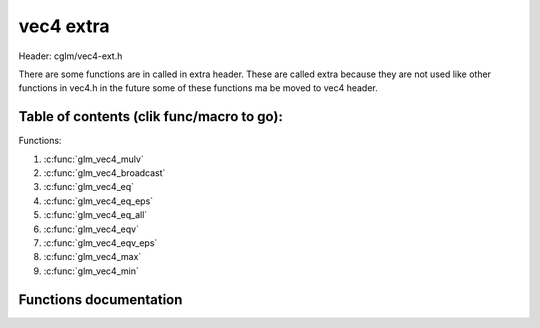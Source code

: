 .. default-domain:: C

vec4 extra
==========

Header: cglm/vec4-ext.h

There are some functions are in called in extra header. These are called extra
because they are not used like other functions in vec4.h in the future some of
these functions ma be moved to vec4 header.

Table of contents (clik func/macro to go):
~~~~~~~~~~~~~~~~~~~~~~~~~~~~~~~~~~~~~~~~~~~~~~~~~~~~~~~~~~~~~~~~~~~~~~~~~~~~~~~~

Functions:

1. :c:func:`glm_vec4_mulv`
#. :c:func:`glm_vec4_broadcast`
#. :c:func:`glm_vec4_eq`
#. :c:func:`glm_vec4_eq_eps`
#. :c:func:`glm_vec4_eq_all`
#. :c:func:`glm_vec4_eqv`
#. :c:func:`glm_vec4_eqv_eps`
#. :c:func:`glm_vec4_max`
#. :c:func:`glm_vec4_min`

Functions documentation
~~~~~~~~~~~~~~~~~~~~~~~

.. c:function:: void  glm_vec4_mulv(vec4 a, vec4 b, vec4 d)

    multiplies individual items

    Parameters:
      | *[in]*  **a**  vec1
      | *[in]*  **b**  vec2
      | *[out]* **d**  destination

.. c:function:: void  glm_vec4_broadcast(float val, vec4 d)

    fill a vector with specified value

    Parameters:
      | *[in]*  **val**   value
      | *[out]* **dest**  destination

.. c:function:: bool  glm_vec4_eq(vec4 v, float val)

    check if vector is equal to value (without epsilon)

    Parameters:
      | *[in]*  **v**    vector
      | *[in]*  **val**  value

.. c:function:: bool  glm_vec4_eq_eps(vec4 v, float val)

    check if vector is equal to value (with epsilon)

    Parameters:
      | *[in]*  **v**    vector
      | *[in]*  **val**  value

.. c:function:: bool  glm_vec4_eq_all(vec4 v)

    check if vectors members are equal (without epsilon)

    Parameters:
      | *[in]*  **v**   vector

.. c:function:: bool  glm_vec4_eqv(vec4 v1, vec4 v2)

    check if vector is equal to another (without epsilon) vector

    Parameters:
      | *[in]*  **vec**   vector 1
      | *[in]*  **vec**   vector 2

.. c:function:: bool  glm_vec4_eqv_eps(vec4 v1, vec4 v2)

    check if vector is equal to another (with epsilon)

    Parameters:
      | *[in]*  **v1**    vector1
      | *[in]*  **v2**    vector2

.. c:function:: float  glm_vec4_max(vec4 v)

    max value of vector

    Parameters:
      | *[in]*  **v**    vector

.. c:function:: float glm_vec4_min(vec4 v)

     min value of vector

    Parameters:
      | *[in]*  **v**  vector
